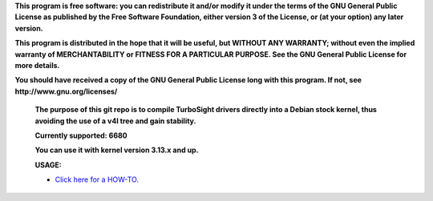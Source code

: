 **This program is free software: you can redistribute it and/or modify it under the terms of the GNU General Public License as published by the Free Software Foundation, either version 3 of the License, or (at your option) any later version.**



**This program is distributed in the hope that it will be useful, but WITHOUT ANY WARRANTY; without even the implied warranty of MERCHANTABILITY or FITNESS FOR A PARTICULAR PURPOSE. See the GNU General Public License for more details.**



**You should have received a copy of the GNU General Public License long with this program.  If not, see http://www.gnu.org/licenses/**


 **The purpose of this git repo is to compile TurboSight drivers directly into a Debian stock kernel, thus avoiding the use of a v4l tree and gain stability.**

 **Currently supported: 6680**

 **You can use it with kernel version 3.13.x and up.**

 **USAGE:**

 - `Click here for a HOW-TO. <https://github.com/bas-t/tbs-intree/wiki>`_

